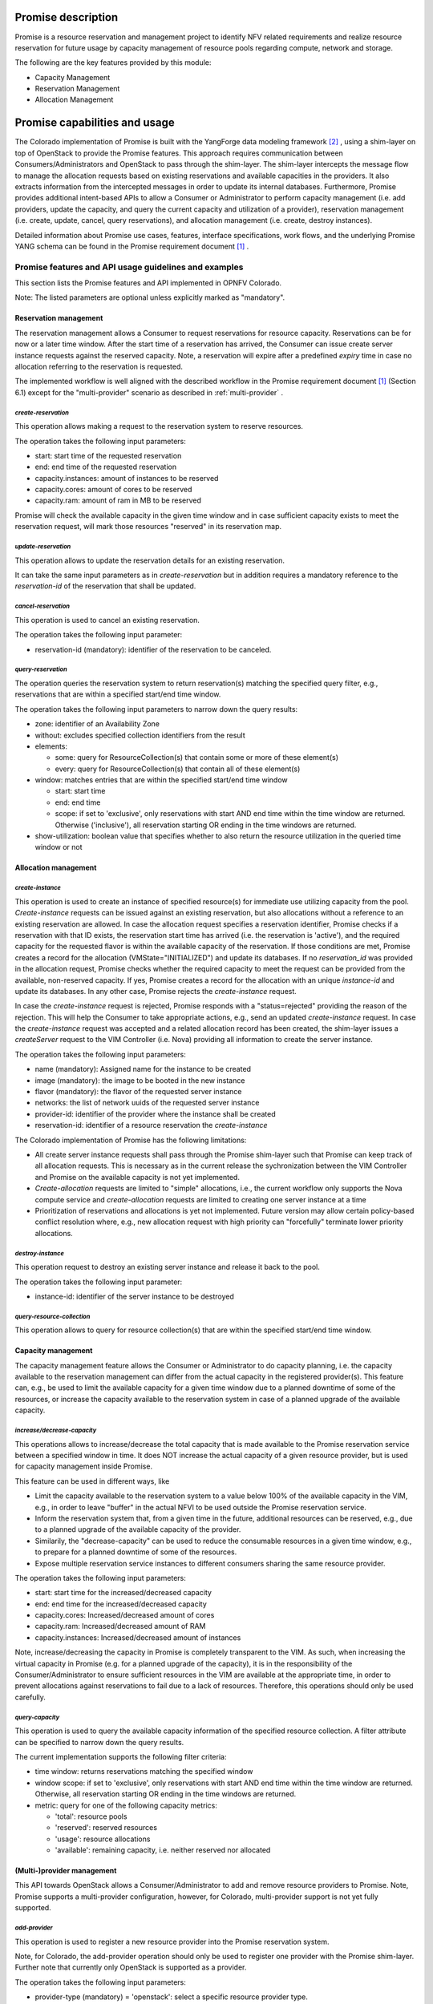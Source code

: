 .. This work is licensed under a Creative Commons Attribution 4.0 International License.
.. http://creativecommons.org/licenses/by/4.0

Promise description
===================
.. Describe the specific features and how it is realised in the scenario in a brief manner
.. to ensure the user understand the context for the user guide instructions to follow.

Promise is a resource reservation and management project to identify NFV related
requirements and realize resource reservation for future usage by capacity
management of resource pools regarding compute, network and storage.

The following are the key features provided by this module:

* Capacity Management
* Reservation Management
* Allocation Management

Promise capabilities and usage
==============================
.. Describe the specific capabilities and usage for <XYZ> feature
.. Provide enough information that a user will be able to operate the feature on a deployed scenario.

The Colorado implementation of Promise is built with the YangForge data modeling
framework [#f2]_ , using a shim-layer on top of OpenStack to provide
the Promise features. This approach requires communication between
Consumers/Administrators and OpenStack to pass through the shim-layer. The
shim-layer intercepts the message flow to manage the allocation requests based
on existing reservations and available capacities in the providers. It also
extracts information from the intercepted messages in order to update its
internal databases. Furthermore, Promise provides additional intent-based APIs
to allow a Consumer or Administrator to perform capacity management (i.e. add
providers, update the capacity, and query the current capacity and utilization
of a provider), reservation management (i.e. create, update, cancel, query
reservations), and allocation management (i.e. create, destroy instances).

Detailed information about Promise use cases, features, interface
specifications, work flows, and the underlying Promise YANG schema can be found
in the Promise requirement document [#f1]_ .

Promise features and API usage guidelines and examples
------------------------------------------------------
.. Describe with examples how to use specific features, provide API examples and details required to
.. operate the feature on the platform.

This section lists the Promise features and API implemented in OPNFV Colorado.

Note: The listed parameters are optional unless explicitly marked as "mandatory".

Reservation management
^^^^^^^^^^^^^^^^^^^^^^

The reservation management allows a Consumer to request reservations for
resource capacity. Reservations can be for now or a later time window.
After the start time of a reservation has arrived, the Consumer can issue
create server instance requests against the reserved capacity. Note, a
reservation will expire after a predefined *expiry* time in case no
allocation referring to the reservation is requested.

The implemented workflow is well aligned with the described workflow in the
Promise requirement document [#f1]_ (Section 6.1) except for the
"multi-provider" scenario as described in :ref:`multi-provider` .

.. _create-reservation:

*create-reservation*
""""""""""""""""""""

This operation allows making a request to the reservation system to reserve
resources.

The operation takes the following input parameters:

* start: start time of the requested reservation
* end: end time of the requested reservation
* capacity.instances: amount of instances to be reserved
* capacity.cores: amount of cores to be reserved
* capacity.ram: amount of ram in MB to be reserved

Promise will check the available capacity in the given time window and in case
sufficient capacity exists to meet the reservation request, will mark those
resources "reserved" in its reservation map.

*update-reservation*
""""""""""""""""""""

This operation allows to update the reservation details for an existing
reservation.

It can take the same input parameters as in *create-reservation*
but in addition requires a mandatory reference to the *reservation-id* of the
reservation that shall be updated.

*cancel-reservation*
""""""""""""""""""""

This operation is used to cancel an existing reservation.

The operation takes the following input parameter:

* reservation-id (mandatory): identifier of the reservation to be canceled.

*query-reservation*
"""""""""""""""""""

The operation queries the reservation system to return reservation(s) matching
the specified query filter, e.g., reservations that are within a specified
start/end time window.

The operation takes the following input parameters to narrow down the query
results:

* zone: identifier of an Availability Zone
* without: excludes specified collection identifiers from the result
* elements:

  * some: query for ResourceCollection(s) that contain some or more of these
    element(s)
  * every: query for ResourceCollection(s) that contain all of these
    element(s)

* window: matches entries that are within the specified start/end time window

  * start: start time
  * end: end time
  * scope: if set to 'exclusive', only reservations with start AND end time
    within the time window are returned. Otherwise ('inclusive'), all
    reservation starting OR ending in the time windows are returned.

* show-utilization: boolean value that specifies whether to also return the
  resource utilization in the queried time window or not

Allocation management
^^^^^^^^^^^^^^^^^^^^^

*create-instance*
"""""""""""""""""

This operation is used to create an instance of specified resource(s) for
immediate use utilizing capacity from the pool. *Create-instance* requests can
be issued against an existing reservation, but also allocations without a
reference to an existing reservation are allowed. In case the allocation
request specifies a reservation identifier, Promise checks if a reservation
with that ID exists, the reservation start time has arrived (i.e. the
reservation is 'active'), and the required capacity for the requested flavor is
within the available capacity of the reservation. If those conditions are met,
Promise creates a record for the allocation (VMState="INITIALIZED") and update
its databases. If no *reservation_id* was provided in the allocation request,
Promise checks whether the required capacity to meet the request can be
provided from the available, non-reserved capacity. If yes, Promise creates a
record for the allocation with an unique *instance-id* and update its
databases. In any other case, Promise rejects the *create-instance* request.

In case the *create-instance* request is rejected, Promise responds with a
"status=rejected" providing the reason of the rejection. This will help the
Consumer to take appropriate actions, e.g., send an updated *create-instance*
request. In case the *create-instance* request was accepted and a related
allocation record has been created, the shim-layer issues a *createServer*
request to the VIM Controller (i.e. Nova) providing all information to create
the server instance.

The operation takes the following input parameters:

* name (mandatory): Assigned name for the instance to be created
* image (mandatory): the image to be booted in the new instance
* flavor (mandatory): the flavor of the requested server instance
* networks: the list of network uuids of the requested server instance
* provider-id: identifier of the provider where the instance shall be created
* reservation-id: identifier of a resource reservation the *create-instance*

The Colorado implementation of Promise has the following limitations:

* All create server instance requests shall pass through the Promise
  shim-layer such that Promise can keep track of all allocation requests. This
  is necessary as in the current release the sychronization between the VIM
  Controller and Promise on the available capacity is not yet implemented.
* *Create-allocation* requests are limited to "simple" allocations, i.e., the
  current workflow only supports the Nova compute service and
  *create-allocation* requests are limited to creating one server instance at a
  time
* Prioritization of reservations and allocations is yet not implemented.
  Future version may allow certain policy-based conflict resolution where,
  e.g., new allocation request with high priority can "forcefully" terminate
  lower priority allocations.


*destroy-instance*
""""""""""""""""""

This operation request to destroy an existing server instance and release it
back to the pool.

The operation takes the following input parameter:

* instance-id: identifier of the server instance to be destroyed


*query-resource-collection*
"""""""""""""""""""""""""""

This operation allows to query for resource collection(s) that are within the
specified start/end time window.


Capacity management
^^^^^^^^^^^^^^^^^^^

The capacity management feature allows the Consumer or Administrator to do
capacity planning, i.e. the capacity available to the reservation management
can differ from the actual capacity in the registered provider(s). This feature
can, e.g., be used to limit the available capacity for a given time window due
to a planned downtime of some of the resources, or increase the capacity
available to the reservation system in case of a planned upgrade of the
available capacity.

*increase/decrease-capacity*
""""""""""""""""""""""""""""

This operations allows to increase/decrease the total capacity that is made
available to the Promise reservation service between a specified window in
time. It does NOT increase the actual capacity of a given resource provider,
but is used for capacity management inside Promise.

This feature can be used in different ways, like

* Limit the capacity available to the reservation system to a value below 100%
  of the available capacity in the VIM, e.g., in order to leave "buffer" in the
  actual NFVI to be used outside the Promise reservation service.

* Inform the reservation system that, from a given time in the future,
  additional resources can be reserved, e.g., due to a planned upgrade of the
  available capacity of the provider.

* Similarily, the "decrease-capacity" can be used to reduce the consumable
  resources in a given time window, e.g., to prepare for a planned downtime of
  some of the resources.

* Expose multiple reservation service instances to different consumers sharing
  the same resource provider.

The operation takes the following input parameters:

* start: start time for the increased/decreased capacity

* end: end time for the increased/decreased capacity

* capacity.cores: Increased/decreased amount of cores

* capacity.ram: Increased/decreased amount of RAM

* capacity.instances: Increased/decreased amount of instances

Note, increase/decreasing the capacity in Promise is completely transparent to
the VIM. As such, when increasing the virtual capacity in Promise (e.g. for a
planned upgrade of the capacity), it is in the responsibility of the
Consumer/Administrator to ensure sufficient resources in the VIM are available
at the appropriate time, in order to prevent allocations against reservations
to fail due to a lack of resources. Therefore, this operations should only be
used carefully.


*query-capacity*
""""""""""""""""

This operation is used to query the available capacity information of the
specified resource collection. A filter attribute can be specified to narrow
down the query results.

The current implementation supports the following filter criteria:

* time window: returns reservations matching the specified window

* window scope: if set to 'exclusive', only reservations with start AND end time
  within the time window are returned. Otherwise, all reservation starting OR
  ending in the time windows are returned.

* metric: query for one of the following capacity metrics:

  * 'total': resource pools
  * 'reserved': reserved resources
  * 'usage': resource allocations
  * 'available': remaining capacity, i.e. neither reserved nor allocated

.. _multi-provider:

(Multi-)provider management
^^^^^^^^^^^^^^^^^^^^^^^^^^^

This API  towards OpenStack allows a Consumer/Administrator to add and remove
resource providers to Promise. Note, Promise supports a multi-provider
configuration, however, for Colorado, multi-provider support is not yet
fully supported.

*add-provider*
""""""""""""""

This operation is used to register a new resource provider into the Promise
reservation system.

Note, for Colorado, the add-provider operation should only be used to
register one provider with the Promise shim-layer. Further note that currently
only OpenStack is supported as a provider.

The operation takes the following input parameters:

* provider-type (mandatory) = 'openstack': select a specific resource provider
  type.
* endpoint (mandatory): target URL endpoint for the resource provider.
* username (mandatory)
* password (mandatory)
* region: specified region for the provider
* tenant.id: id of the OpenStack tenant/project
* tenant.name: name of the OpenStack tenant/project

.. [#f1] Promise requirement document,
         http://artifacts.opnfv.org/promise/docs/requirements/index.html

.. [#f2] YangForge framework, http://github.com/opnfv/yangforge


